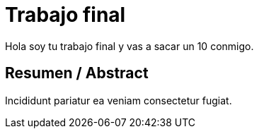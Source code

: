# Trabajo final

Hola soy tu trabajo final y vas a sacar un 10 conmigo.

## Resumen / Abstract

Incididunt pariatur ea veniam consectetur fugiat.